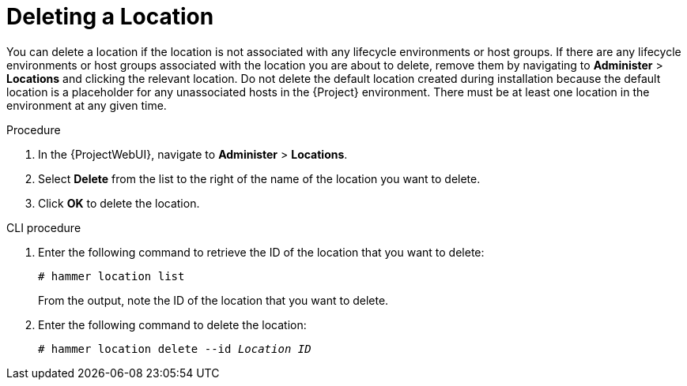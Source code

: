 [id="Deleting_a_Location_{context}"]
= Deleting a Location

You can delete a location if the location is not associated with any lifecycle environments or host groups.
If there are any lifecycle environments or host groups associated with the location you are about to delete, remove them by navigating to *Administer* > *Locations* and clicking the relevant location.
Do not delete the default location created during installation because the default location is a placeholder for any unassociated hosts in the {Project} environment.
There must be at least one location in the environment at any given time.

.Procedure
. In the {ProjectWebUI}, navigate to *Administer* > *Locations*.
. Select *Delete* from the list to the right of the name of the location you want to delete.
. Click *OK* to delete the location.

.CLI procedure
. Enter the following command to retrieve the ID of the location that you want to delete:
+
[subs="+quotes"]
----
# hammer location list
----
+
From the output, note the ID of the location that you want to delete.
. Enter the following command to delete the location:
+
[subs="+quotes"]
----
# hammer location delete --id _Location ID_
----
